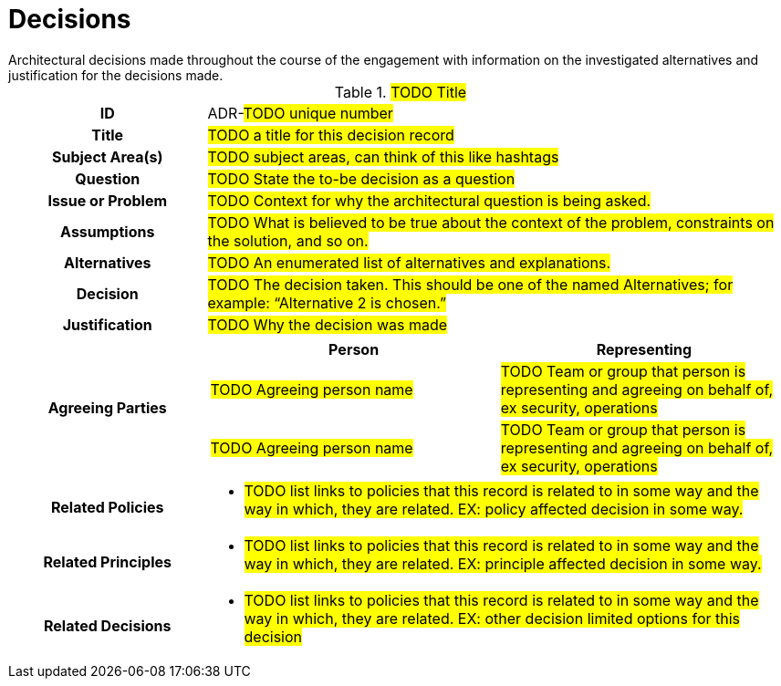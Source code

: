 [id="decisions_{context}"]
= Decisions
Architectural decisions made throughout the course of the engagement with information on the investigated alternatives and justification for the decisions made.

// copy this template for each decision
// update the ID to equal the ID and the title to equal the title, useful for linking to this section
[id=ADR-???,title='#TODO Title#'']
[cols="1h,3a"]
|===

| ID
| ADR-#TODO unique number#
// A unique code that unambiguously identifies the decision; for example: “ADR-42.”

| Title
| #TODO a title for this decision record#

| Subject Area(s)
| #TODO subject areas, can think of this like hashtags#

| Question
| #TODO State the to-be decision as a question#
//HINT: if something is more of a organizational mandate or standard, such as, "must conform to NIST 800-53", then use an Architectural Policy or Principle instead. But if there is a decision to be made between alternatives for HOW to conform to NIST 800-53 then you would create an ADR.

| Issue or Problem
| #TODO Context for why the architectural question is being asked.#

| Assumptions
| #TODO What is believed to be true about the context of the problem, constraints on the solution, and so on.#

| Alternatives
| #TODO An enumerated list of alternatives and explanations.#
//HINT: if not alternatives were explored then this isn't an architectural decision.

| Decision
| #TODO  The decision taken. This should be one of the named Alternatives; for example: “Alternative 2 is chosen.”#

| Justification
| #TODO Why the decision was made#
//HINT: list the policies or principles that affected the decision.

| Agreeing Parties
| [cols="1,1", options="header"]
// Key stakeholders and approvers documented as agreeing
!===
! Person
! Representing

! #TODO Agreeing person name#
! #TODO Team or group that person is representing and agreeing on behalf of, ex security, operations#

! #TODO Agreeing person name#
! #TODO Team or group that person is representing and agreeing on behalf of, ex security, operations#
!===

| Related Policies
| * #TODO list links to policies that this record is related to in some way and the way in which,
they are related. EX: policy affected decision in some way.#
//HINT: syntax for inline link is <<POLICY-?>>

| Related Principles
| * #TODO list links to policies that this record is related to in some way and the way in which,
they are related. EX: principle affected decision in some way.#
//HINT: syntax for inline link is <<PRINCIPLE-?>>

| Related Decisions
| * #TODO list links to policies that this record is related to in some way and the way in which,
they are related. EX: other decision limited options for this decision#
//HINT: syntax for inline link is <<ADR-?>>

|===
